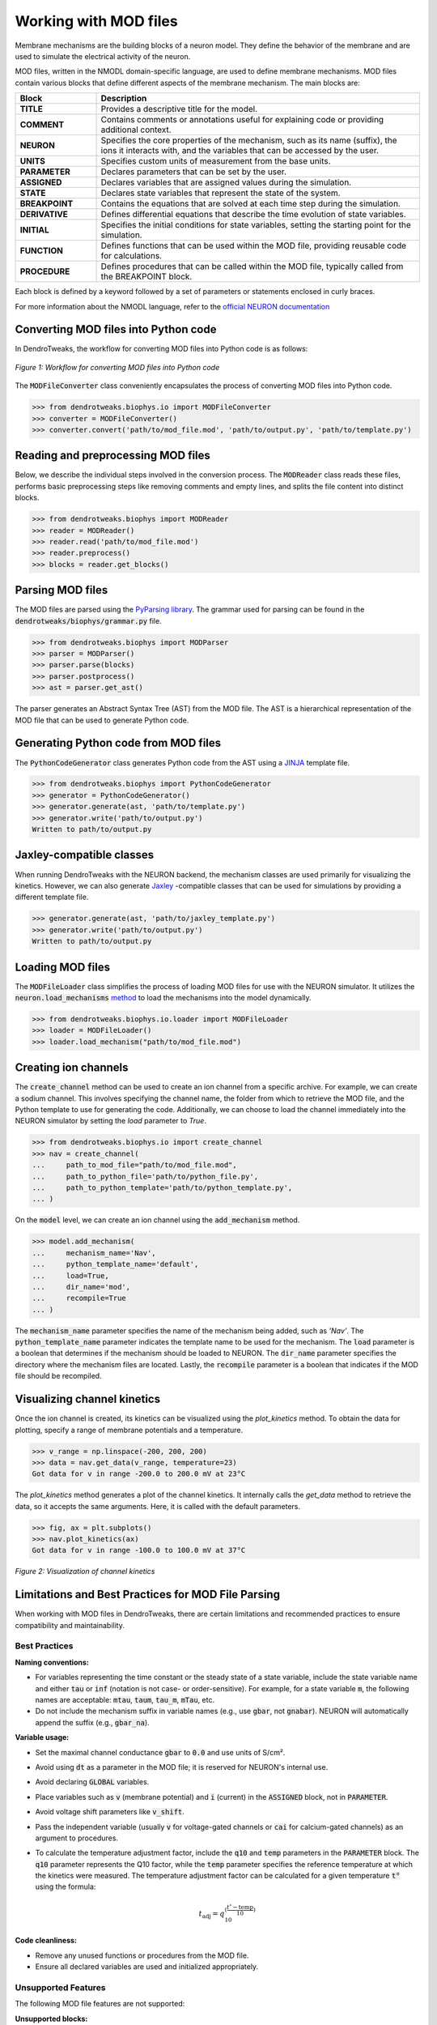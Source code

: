 Working with MOD files
==========================================

Membrane mechanisms are the building blocks of a neuron model. They define the behavior of the membrane and are used to simulate the electrical activity of the neuron.

MOD files, written in the NMODL domain-specific language, are used to define membrane mechanisms. 
MOD files contain various blocks that define different aspects 
of the membrane mechanism. The main blocks are:

.. list-table:: 
  :widths: 20 80
  :header-rows: 1

  * - **Block**
    - **Description**
  * - **TITLE**
    - Provides a descriptive title for the model.
  * - **COMMENT**
    - Contains comments or annotations useful for explaining code or providing additional context.
  * - **NEURON**
    - Specifies the core properties of the mechanism, such as its name (suffix), the ions it interacts with, and the variables that can be accessed by the user.
  * - **UNITS**
    - Specifies custom units of measurement from the base units.
  * - **PARAMETER**
    - Declares parameters that can be set by the user.
  * - **ASSIGNED**
    - Declares variables that are assigned values during the simulation.
  * - **STATE**
    - Declares state variables that represent the state of the system.
  * - **BREAKPOINT**
    - Contains the equations that are solved at each time step during the simulation.
  * - **DERIVATIVE**
    - Defines differential equations that describe the time evolution of state variables.
  * - **INITIAL**
    - Specifies the initial conditions for state variables, setting the starting point for the simulation.
  * - **FUNCTION**
    - Defines functions that can be used within the MOD file, providing reusable code for calculations.
  * - **PROCEDURE**
    - Defines procedures that can be called within the MOD file, typically called from the BREAKPOINT block.

Each block is defined by a keyword followed by a set of parameters or statements enclosed in curly braces.

.. code-block:: 
  :caption: Example of a NEURON block
  
  NEURON {
    SUFFIX Kv
    USEION k READ ek WRITE ik
    RANGE gbar
  }

  ...

For more information about the NMODL language, refer to the `official NEURON documentation <https://nrn.readthedocs.io/en/latest/nmodl/language.html>`_

Converting MOD files into Python code
------------------------------------------

In DendroTweaks, the workflow for converting MOD files into Python code is as follows:

.. figure:: ../_static/parsing.png
  :align: center
  :width: 90%
  :alt: MOD file
  
  *Figure 1: Workflow for converting MOD files into Python code*

The :code:`MODFileConverter` class conveniently encapsulates the process of converting MOD files into Python code.

.. code-block:: python

  >>> from dendrotweaks.biophys.io import MODFileConverter
  >>> converter = MODFileConverter()
  >>> converter.convert('path/to/mod_file.mod', 'path/to/output.py', 'path/to/template.py')

Reading and preprocessing MOD files
------------------------------------------

Below, we describe the individual steps involved in the conversion process.
The :code:`MODReader` class reads these files, performs basic preprocessing steps like removing comments and empty lines, and splits the file content into distinct blocks.

.. code-block:: python

  >>> from dendrotweaks.biophys import MODReader
  >>> reader = MODReader()
  >>> reader.read('path/to/mod_file.mod')
  >>> reader.preprocess()
  >>> blocks = reader.get_blocks()

Parsing MOD files
------------------------------------------

The MOD files are parsed using the `PyParsing library <https://pyparsing-docs.readthedocs.io/en/latest/index.html>`_.
The grammar used for parsing can be found in the :code:`dendrotweaks/biophys/grammar.py` file.

.. code-block:: python

  >>> from dendrotweaks.biophys import MODParser
  >>> parser = MODParser()
  >>> parser.parse(blocks)
  >>> parser.postprocess()
  >>> ast = parser.get_ast()

The parser generates an Abstract Syntax Tree (AST) from the MOD file. The AST is a hierarchical representation of the MOD file that can be used to generate Python code.

.. code-block:: json
  :caption: Abstract Syntax Tree (AST) of the NEURON block

  "NEURON": {
    "suffix": "Kv",
    "useion": [
      {
        "ion": "k",
        "read": [
          "ek"
        ],
        "write": [
          "ik"
        ]
      }
    ],
    "range": [
      "gbar",
    ]
  }

Generating Python code from MOD files
------------------------------------------

The :code:`PythonCodeGenerator` class generates Python code from the AST using a `JINJA <https://jinja.palletsprojects.com/en/stable/>`_ template file.

.. code-block:: python

  >>> from dendrotweaks.biophys import PythonCodeGenerator
  >>> generator = PythonCodeGenerator()
  >>> generator.generate(ast, 'path/to/template.py')
  >>> generator.write('path/to/output.py')
  Written to path/to/output.py

Jaxley-compatible classes
------------------------------------------

When running DendroTweaks with the NEURON backend, the mechanism classes are used primarily for visualizing the kinetics.
However, we can also generate `Jaxley <https://jaxleyverse.github.io/jaxley>`_ -compatible classes that can be used for simulations by providing a different template file.

.. code-block:: python

  >>> generator.generate(ast, 'path/to/jaxley_template.py')
  >>> generator.write('path/to/output.py')
  Written to path/to/output.py

Loading MOD files
------------------------------------------

The :code:`MODFileLoader` class simplifies the process of loading MOD files for use with the NEURON simulator.
It utilizes the :code:`neuron.load_mechanisms` `method <https://nrn.readthedocs.io/en/8.2.6/python/programming/neuronpython.html#neuron.load_mechanisms>`_ to load the mechanisms into the model dynamically.

.. code-block:: python

  >>> from dendrotweaks.biophys.io.loader import MODFileLoader
  >>> loader = MODFileLoader()
  >>> loader.load_mechanism("path/to/mod_file.mod")

Creating ion channels
------------------------------------------

The :code:`create_channel` method can be used to create an ion channel from a specific archive.
For example, we can create a sodium channel. 
This involves specifying the channel name, 
the folder from which to retrieve the MOD file, 
and the Python template to use for generating the code. 
Additionally, we can choose to load the channel immediately into the NEURON simulator by setting the `load` parameter to `True`.

.. code-block:: python

  >>> from dendrotweaks.biophys.io import create_channel
  >>> nav = create_channel(
  ...     path_to_mod_file="path/to/mod_file.mod",
  ...     path_to_python_file='path/to/python_file.py',
  ...     path_to_python_template='path/to/python_template.py',
  ... )

On the :code:`model` level, we can create an ion channel using 
the :code:`add_mechanism` method.

.. code-block:: python

  >>> model.add_mechanism(
  ...     mechanism_name='Nav', 
  ...     python_template_name='default',
  ...     load=True, 
  ...     dir_name='mod', 
  ...     recompile=True
  ... )

The :code:`mechanism_name` parameter specifies the name of 
the mechanism being added, such as `'Nav'`. 
The :code:`python_template_name` parameter indicates the 
template name to be used for the mechanism. 
The :code:`load` parameter is a boolean that determines if 
the mechanism should be loaded to NEURON. 
The :code:`dir_name` parameter specifies the directory 
where the mechanism files are located. 
Lastly, the :code:`recompile` parameter is a boolean 
that indicates if the MOD file should be recompiled.

Visualizing channel kinetics
------------------------------------------

Once the ion channel is created, its kinetics can be visualized using the `plot_kinetics` method.
To obtain the data for plotting, specify a range of membrane potentials and a temperature.

.. code-block:: python

  >>> v_range = np.linspace(-200, 200, 200)
  >>> data = nav.get_data(v_range, temperature=23)
  Got data for v in range -200.0 to 200.0 mV at 23°C

The `plot_kinetics` method generates a plot of the channel kinetics.
It internally calls the `get_data` method to retrieve the data, so it accepts the same arguments.
Here, it is called with the default parameters.

.. code-block:: python

  >>> fig, ax = plt.subplots()
  >>> nav.plot_kinetics(ax)
  Got data for v in range -100.0 to 100.0 mV at 37°C

.. figure:: ../_static/kinetics.png
  :align: center
  :width: 80%
  :alt: Channel kinetics

  *Figure 2: Visualization of channel kinetics*


Limitations and Best Practices for MOD File Parsing
----------------------------------------------------

When working with MOD files in DendroTweaks, there are certain limitations and recommended practices to ensure compatibility and maintainability.

Best Practices
~~~~~~~~~~~~~~

**Naming conventions:**
  
- For variables representing the time constant or the steady state of a state variable, include the state variable name and either :code:`tau` or :code:`inf` (notation is not case- or order-sensitive). For example, for a state variable :code:`m`, the following names are acceptable: :code:`mtau`, :code:`taum`, :code:`tau_m`, :code:`mTau`, etc.

- Do not include the mechanism suffix in variable names (e.g., use :code:`gbar`, not :code:`gnabar`). NEURON will automatically append the suffix (e.g., :code:`gbar_na`).

**Variable usage:**
  
- Set the maximal channel conductance :code:`gbar` to :code:`0.0` and use units of S/cm².

- Avoid using :code:`dt` as a parameter in the MOD file; it is reserved for NEURON's internal use.

- Avoid declaring :code:`GLOBAL` variables.

- Place variables such as :code:`v` (membrane potential) and :code:`i` (current) in the :code:`ASSIGNED` block, not in :code:`PARAMETER`.

- Avoid voltage shift parameters like :code:`v_shift`.

- Pass the independent variable (usually :code:`v` for voltage-gated channels or :code:`cai` for calcium-gated channels) as an argument to procedures.

- To calculate the temperature adjustment factor, include the :code:`q10` and :code:`temp` parameters in the :code:`PARAMETER` block. The :code:`q10` parameter represents the Q10 factor, while the :code:`temp` parameter specifies the reference temperature at which the kinetics were measured. The temperature adjustment factor can be calculated for a given temperature :code:`t°` using the formula:

  .. math::

    t_{\text{adj}} = q_{10}^{\left( \dfrac{t^{\circ} - \text{temp}}{10} \right)}


**Code cleanliness:**
  
- Remove any unused functions or procedures from the MOD file.

- Ensure all declared variables are used and initialized appropriately.

Unsupported Features
~~~~~~~~~~~~~~~~~~~~

The following MOD file features are not supported:

**Unsupported blocks:**

- INDEPENDENT block:
  ::
  
    INDEPENDENT {t FROM 0 TO 1 WITH 1 (ms)}

- KINETIC blocks:
  ::
  
    KINETIC kin {
      : rates(v, cani)
      rates(v, cai)
      ~cst<->ost  (k3, k4)
      ~ost<->ist  (k1, 0.0)
      ~ist<->cst  (k2, 0.0)
      CONSERVE cst+ost+ist=1
    }

- VERBATIM blocks:
  ::
  
    VERBATIM
    #some C code here
    ENDVERBATIM

**Unsupported keywords:**

- FROM TO WITH keywords in the STATE block:
  ::
  
    STATE {
        z   FROM 0 TO 1
    }

- Declaration of LOCAL variables outside a block

- TABLE statements

- Multiple USEION statements in the NEURON block:
  ::
  
    NEURON {
      SUFFIX mychannel
      USEION na READ ena WRITE ina
      USEION k READ ek WRITE ik
    }

**Miscellaneous:**

- Multiple assignments on one line:
  ::
  
    aa = alf(v)  ab = bet(v)

- Scaling factors in function signatures:
  ::
  
    FUNCTION ghk(v(mV), ci(mM), co(mM)) (.001 coul/cm3) {
      ...
    }
